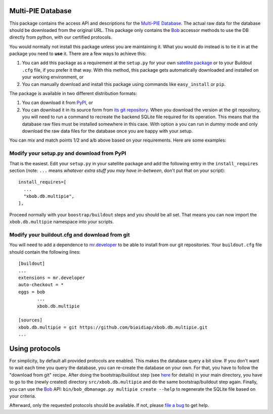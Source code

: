 ====================
 Multi-PIE Database
====================

This package contains the access API and descriptions for the `Multi-PIE
Database <http://www.multipie.org/>`_. The actual raw data for
the database should be downloaded from the original URL. This package only
contains the `Bob <http://www.idiap.ch/software/bob/>`_ accessor methods to use
the DB directly from python, with our certified protocols.

You would normally not install this package unless you are maintaining it. What
you would do instead is to tie it in at the package you need to **use** it.
There are a few ways to achieve this:

1. You can add this package as a requirement at the ``setup.py`` for your own
   `satellite package
   <https://github.com/idiap/bob/wiki/Virtual-Work-Environments-with-Buildout>`_
   or to your Buildout ``.cfg`` file, if you prefer it that way. With this
   method, this package gets automatically downloaded and installed on your
   working environment, or

2. You can manually download and install this package using commands like
   ``easy_install`` or ``pip``.

The package is available in two different distribution formats:

1. You can download it from `PyPI <http://pypi.python.org/pypi>`_, or

2. You can download it in its source form from `its git repository
   <https://github.com/bioidiap/xbob.db.multipie>`_. When you download the
   version at the git repository, you will need to run a command to recreate
   the backend SQLite file required for its operation. This means that the
   database raw files must be installed somewhere in this case. With option
   ``a`` you can run in `dummy` mode and only download the raw data files for
   the database once you are happy with your setup.

You can mix and match points 1/2 and a/b above based on your requirements. Here
are some examples:

Modify your setup.py and download from PyPI
===========================================

That is the easiest. Edit your ``setup.py`` in your satellite package and add
the following entry in the ``install_requires`` section (note: ``...`` means
`whatever extra stuff you may have in-between`, don't put that on your
script)::

    install_requires=[
      ...
      "xbob.db.multipie",
    ],

Proceed normally with your ``boostrap/buildout`` steps and you should be all
set. That means you can now import the ``xbob.db.multipie`` namespace into your scripts.

Modify your buildout.cfg and download from git
==============================================

You will need to add a dependence to `mr.developer
<http://pypi.python.org/pypi/mr.developer/>`_ to be able to install from our
git repositories. Your ``buildout.cfg`` file should contain the following
lines::

  [buildout]
  ...
  extensions = mr.developer
  auto-checkout = *
  eggs = bob
         ...
         xbob.db.multipie

  [sources]
  xbob.db.multipie = git https://github.com/bioidiap/xbob.db.multipie.git
  ...

=================
 Using protocols
=================

For simplicity, by default all provided protocols are enabled. This makes the
database query a bit slow. If you don't want to wait each time you query the
database, you can re-create the database on your own. For that, you have to
follow the "download from git" recipe. After doing the bootstrap/buildout step
(see `here
<http://www.idiap.ch/software/bob/docs/releases/last/sphinx/html/OrganizeYourCode.html>`_
for details) in your main directory, you have to go to the (newly created)
directory ``src/xbob.db.multipie`` and do the same bootstrap/buildout step
again. Finally, you can use the `Bob <http://www.idiap.ch/software/bob/>`_ API:
``bin/bob_dbmanage.py multipie create --help`` to regenerate the SQLite file
based on your criteria.

Afterward, only the requested protocols should be available. If not, please
`file a bug <https://github.com/bioidiap/xbob.db.multipie/issues>`_ to get help.
